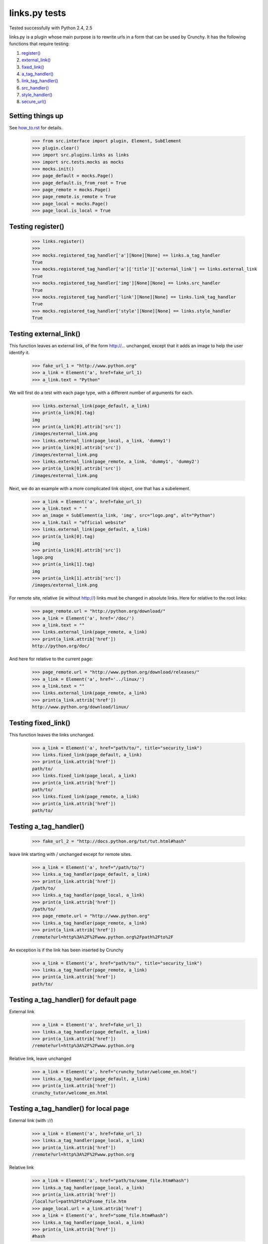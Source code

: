 links.py tests
=================

Tested successfully with Python 2.4, 2.5

links.py is a plugin whose main purpose is to rewrite urls in a form that
can be used by Crunchy.
It has the following functions that require testing:

1. `register()`_
#. `external_link()`_
#. `fixed_link()`_
#. `a_tag_handler()`_
#. `link_tag_handler()`_
#. `src_handler()`_
#. `style_handler()`_
#. `secure_url()`_

Setting things up
--------------------

See how_to.rst_ for details.

.. _how_to.rst: how_to.rst

    >>> from src.interface import plugin, Element, SubElement
    >>> plugin.clear()
    >>> import src.plugins.links as links
    >>> import src.tests.mocks as mocks
    >>> mocks.init()
    >>> page_default = mocks.Page()
    >>> page_default.is_from_root = True
    >>> page_remote = mocks.Page()
    >>> page_remote.is_remote = True
    >>> page_local = mocks.Page()
    >>> page_local.is_local = True

.. _`register()`:

Testing register()
----------------------

    >>> links.register()
    >>>
    >>> mocks.registered_tag_handler['a'][None][None] == links.a_tag_handler
    True
    >>> mocks.registered_tag_handler['a']['title']['external_link'] == links.external_link
    True
    >>> mocks.registered_tag_handler['img'][None][None] == links.src_handler
    True
    >>> mocks.registered_tag_handler['link'][None][None] == links.link_tag_handler
    True
    >>> mocks.registered_tag_handler['style'][None][None] == links.style_handler
    True

.. _`external_link()`:

Testing external_link()
--------------------------

This function leaves an external link, of the form http://... unchanged,
except that it adds an image to help the user identify it.

    >>> fake_url_1 = "http://www.python.org"
    >>> a_link = Element('a', href=fake_url_1)
    >>> a_link.text = "Python"

We will first do a test with each page type, with a different number of
arguments for each.

    >>> links.external_link(page_default, a_link)
    >>> print(a_link[0].tag)
    img
    >>> print(a_link[0].attrib['src'])
    /images/external_link.png
    >>> links.external_link(page_local, a_link, 'dummy1')
    >>> print(a_link[0].attrib['src'])
    /images/external_link.png
    >>> links.external_link(page_remote, a_link, 'dummy1', 'dummy2')
    >>> print(a_link[0].attrib['src'])
    /images/external_link.png

Next, we do an example with a more complicated link object, one that
has a subelement.

    >>> a_link = Element('a', href=fake_url_1)
    >>> a_link.text = " "
    >>> an_image = SubElement(a_link, 'img', src="logo.png", alt="Python")
    >>> a_link.tail = "official website"
    >>> links.external_link(page_default, a_link)
    >>> print(a_link[0].tag)
    img
    >>> print(a_link[0].attrib['src'])
    logo.png
    >>> print(a_link[1].tag)
    img
    >>> print(a_link[1].attrib['src'])
    /images/external_link.png

For remote site, relative (ie without http://) links must be changed in
absolute links. Here for relative to the root links:

    >>> page_remote.url = "http://python.org/download/"
    >>> a_link = Element('a', href='/doc/')
    >>> a_link.text = ""
    >>> links.external_link(page_remote, a_link)
    >>> print(a_link.attrib['href'])
    http://python.org/doc/

And here for relative to the current page:

    >>> page_remote.url = "http://www.python.org/download/releases/"
    >>> a_link = Element('a', href='../linux/')
    >>> a_link.text = ""
    >>> links.external_link(page_remote, a_link)
    >>> print(a_link.attrib['href'])
    http://www.python.org/download/linux/

.. _`fixed_link()`:

Testing fixed_link()
-----------------------

This function leaves the links unchanged.

    >>> a_link = Element('a', href="path/to/", title="security_link")
    >>> links.fixed_link(page_default, a_link)
    >>> print(a_link.attrib['href'])
    path/to/
    >>> links.fixed_link(page_local, a_link)
    >>> print(a_link.attrib['href'])
    path/to/
    >>> links.fixed_link(page_remote, a_link)
    >>> print(a_link.attrib['href'])
    path/to/

.. _`a_tag_handler()`:

Testing a_tag_handler()
--------------------------

    >>> fake_url_2 = "http://docs.python.org/tut/tut.html#hash"

leave link starting with / unchanged except for remote sites.

    >>> a_link = Element('a', href="/path/to/")
    >>> links.a_tag_handler(page_default, a_link)
    >>> print(a_link.attrib['href'])
    /path/to/
    >>> links.a_tag_handler(page_local, a_link)
    >>> print(a_link.attrib['href'])
    /path/to/
    >>> page_remote.url = "http://www.python.org"
    >>> links.a_tag_handler(page_remote, a_link)
    >>> print(a_link.attrib['href'])
    /remote?url=http%3A%2F%2Fwww.python.org%2Fpath%2Fto%2F

An exception is if the link has been inserted by Crunchy
    >>> a_link = Element('a', href="path/to/", title="security_link")
    >>> links.a_tag_handler(page_remote, a_link)
    >>> print(a_link.attrib['href'])
    path/to/

Testing a_tag_handler() for default page
------------------------------------------

External link

    >>> a_link = Element('a', href=fake_url_1)
    >>> links.a_tag_handler(page_default, a_link)
    >>> print(a_link.attrib['href'])
    /remote?url=http%3A%2F%2Fwww.python.org

Relative link, leave unchanged

    >>> a_link = Element('a', href="crunchy_tutor/welcome_en.html")
    >>> links.a_tag_handler(page_default, a_link)
    >>> print(a_link.attrib['href'])
    crunchy_tutor/welcome_en.html

Testing a_tag_handler() for local page
----------------------------------------

External link (with ://)

    >>> a_link = Element('a', href=fake_url_1)
    >>> links.a_tag_handler(page_local, a_link)
    >>> print(a_link.attrib['href'])
    /remote?url=http%3A%2F%2Fwww.python.org


Relative link

    >>> a_link = Element('a', href="path/to/some_file.htm#hash")
    >>> links.a_tag_handler(page_local, a_link)
    >>> print(a_link.attrib['href'])
    /local?url=path%2Fto%2Fsome_file.htm
    >>> page_local.url = a_link.attrib['href']
    >>> a_link = Element('a', href="some_file.htm#hash")
    >>> links.a_tag_handler(page_local, a_link)
    >>> print(a_link.attrib['href'])
    #hash

Files with extension 'rst' and 'txt'

    >>> a_link = Element('a', href="path/to/some_rst.rst")
    >>> links.a_tag_handler(page_local, a_link)
    >>> print(a_link.attrib['href'])
    /rst?url=//path%2Fto%2Fsome_rst.rst
    >>> a_link = Element('a', href="path/to/some_txt.txt")
    >>> links.a_tag_handler(page_local, a_link)
    >>> print(a_link.attrib['href'])
    /rst?url=//path%2Fto%2Fsome_txt.txt

Testing a_tag_handler() for remote page
-----------------------------------------

External link (with ://)

    >>> a_link = Element('a', href=fake_url_1)
    >>> links.a_tag_handler(page_remote, a_link)
    >>> print(a_link.attrib['href'])
    http://www.python.org

External link with hash

    >>> a_link = Element('a', href=fake_url_2)
    >>> links.a_tag_handler(page_remote, a_link)
    >>> print(a_link.attrib['href'])
    http://docs.python.org/tut/tut.html

Relative link
    >>> page_remote.url = ""
    >>> a_link = Element('a', href="path/to/some_file.htm")
    >>> links.a_tag_handler(page_remote, a_link)
    >>> print(a_link.attrib['href'])
    /remote?url=path%2Fto%2Fsome_file.htm
    >>> a_link = Element('a', href="path/to/some_file.htm#hash")
    >>> links.a_tag_handler(page_remote, a_link)
    >>> print(a_link.attrib['href'])
    /remote?url=path%2Fto%2Fsome_file.htm
    >>> page_remote.url = a_link.attrib['href']
    >>> a_link = Element('a', href="some_file.htm#hash")
    >>> links.a_tag_handler(page_remote, a_link)
    >>> print(a_link.attrib['href'])
    #hash

.. _`link_tag_handler()`:

Testing link_tag_handler()
-----------------------------

For remote page , only relative path will be converted .

    >>> page_remote.url = "http://python.org/"
    >>> link_ele = Element('link', href="http://python.org/path/to/some_file.css")
    >>> links.link_tag_handler(page_remote, link_ele)
    >>> print(link_ele.attrib['href'])
    http://python.org/path/to/some_file.css
    >>> link_ele = Element('link', href="path/to/some_file.css")
    >>> links.link_tag_handler(page_remote, link_ele)
    >>> print(link_ele.attrib['href'])
    http://python.org/path/to/some_file.css

For locale page, relative path will be coverted absoulte local path.
Note: link_tag_handler() may act differently among different OSs , as it use os.path.join.
TODO:write this test.

.. _`src_handler()`:

Testing src_handler()
------------------------


It will work just the same as link element.

    >>> src_ele = Element('script', src="http://python.org/path/to/some_js.js")
    >>> links.src_handler(page_remote, src_ele)
    >>> print(src_ele.attrib['src'])
    http://python.org/path/to/some_js.js
    >>> page_remote.url = "http://python.org/"
    >>> src_ele = Element('script', src="path/to/some_js.js")
    >>> links.src_handler(page_remote, src_ele)
    >>> print(src_ele.attrib['src'])
    http://python.org/path/to/some_js.js

TODO: test local page


.. _`style_handler()`:

Testing style_handler()
--------------------------


    >>> page_default.url = "/crunchy/"
    >>> css_import = Element('style')
    >>> css_import.text = '@import "some_file.css"'
    >>> links.style_handler(page_default, css_import)
    >>> print(css_import.text)
    @import "/crunchy/some_file.css"

.. _`secure_url()`:

Testing secure_url():
------------------------

    >>> safe_url = 'http://python.org/some/path/some_file.html'
    >>> print(links.secure_url(safe_url))
    http://python.org/some/path/some_file.html
    >>> un_safe_url = 'http://python.org/some/path/some_file.html?act=xxx'
    >>> print(links.secure_url(un_safe_url))
    http://python.org/some/path/some_file.html
